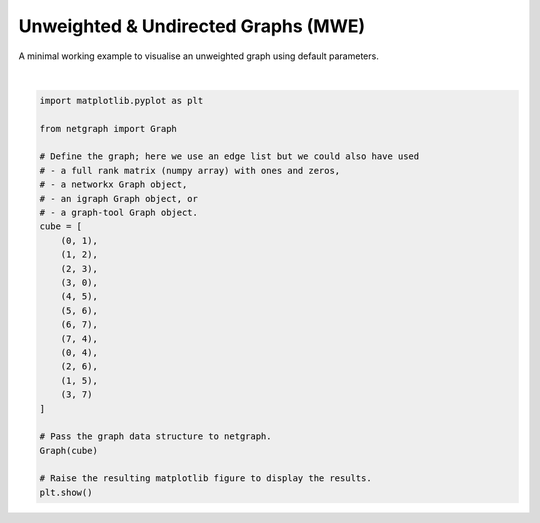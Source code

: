 
.. DO NOT EDIT.
.. THIS FILE WAS AUTOMATICALLY GENERATED BY SPHINX-GALLERY.
.. TO MAKE CHANGES, EDIT THE SOURCE PYTHON FILE:
.. "sphinx_gallery_output/plot_01_default.py"
.. LINE NUMBERS ARE GIVEN BELOW.

.. only:: html

    .. note::
        :class: sphx-glr-download-link-note

        Click :ref:`here <sphx_glr_download_sphinx_gallery_output_plot_01_default.py>`
        to download the full example code

.. rst-class:: sphx-glr-example-title

.. _sphx_glr_sphinx_gallery_output_plot_01_default.py:


Unweighted & Undirected Graphs (MWE)
=====================================

A minimal working example to visualise an unweighted graph using default parameters.

.. GENERATED FROM PYTHON SOURCE LINES 8-38



.. image-sg:: /sphinx_gallery_output/images/sphx_glr_plot_01_default_001.png
   :alt: plot 01 default
   :srcset: /sphinx_gallery_output/images/sphx_glr_plot_01_default_001.png
   :class: sphx-glr-single-img


.. rst-class:: sphx-glr-script-out

 Out:

 .. code-block:: none

    /home/paul/src/netgraph/examples/plot_01_default.py:37: UserWarning: FigureCanvasAgg is non-interactive, and thus cannot be shown
      plt.show()






|

.. code-block:: default


    import matplotlib.pyplot as plt

    from netgraph import Graph

    # Define the graph; here we use an edge list but we could also have used
    # - a full rank matrix (numpy array) with ones and zeros,
    # - a networkx Graph object,
    # - an igraph Graph object, or
    # - a graph-tool Graph object.
    cube = [
        (0, 1),
        (1, 2),
        (2, 3),
        (3, 0),
        (4, 5),
        (5, 6),
        (6, 7),
        (7, 4),
        (0, 4),
        (2, 6),
        (1, 5),
        (3, 7)
    ]

    # Pass the graph data structure to netgraph.
    Graph(cube)

    # Raise the resulting matplotlib figure to display the results.
    plt.show()


.. rst-class:: sphx-glr-timing

   **Total running time of the script:** ( 0 minutes  0.396 seconds)


.. _sphx_glr_download_sphinx_gallery_output_plot_01_default.py:


.. only :: html

 .. container:: sphx-glr-footer
    :class: sphx-glr-footer-example



  .. container:: sphx-glr-download sphx-glr-download-python

     :download:`Download Python source code: plot_01_default.py <plot_01_default.py>`



  .. container:: sphx-glr-download sphx-glr-download-jupyter

     :download:`Download Jupyter notebook: plot_01_default.ipynb <plot_01_default.ipynb>`


.. only:: html

 .. rst-class:: sphx-glr-signature

    `Gallery generated by Sphinx-Gallery <https://sphinx-gallery.github.io>`_
